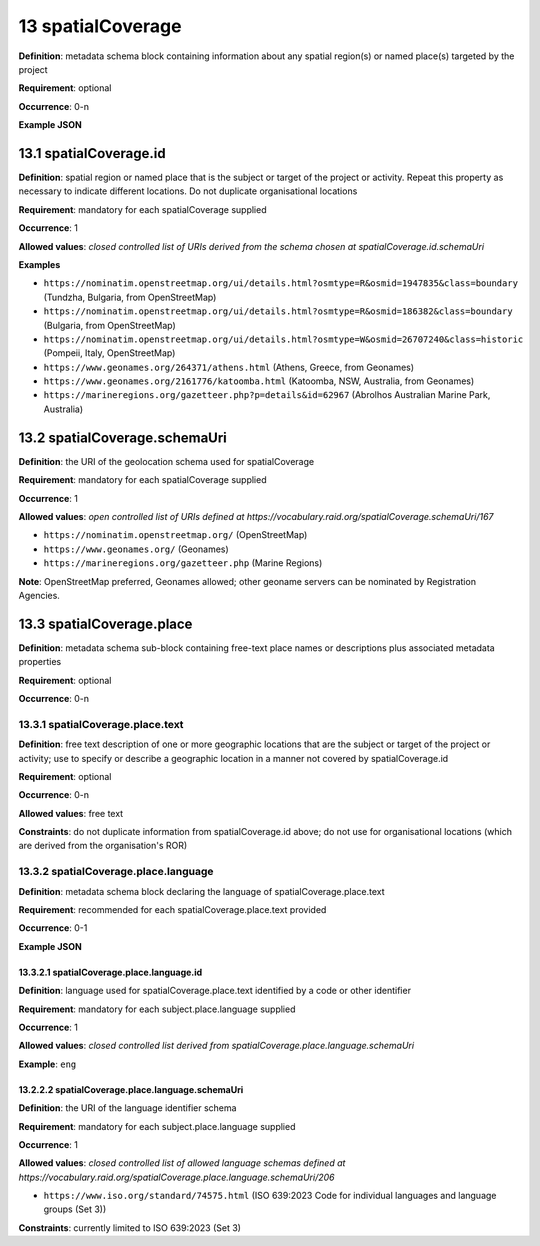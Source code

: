 .. autosummary::
   :toctree: generated

.. _13-spatialCoverage:

13 spatialCoverage
==================

**Definition**: metadata schema block containing information about any spatial region(s) or named place(s) targeted by the project

**Requirement**: optional

**Occurrence**: 0-n

**Example JSON**

.. _13.1-spatialCoverage.id:

13.1 spatialCoverage.id
-----------------------

**Definition**: spatial region or named place that is the subject or target of the project or activity. Repeat this property as necessary to indicate different locations. Do not duplicate organisational locations

**Requirement**: mandatory for each spatialCoverage supplied

**Occurrence**: 1

**Allowed values**: *closed controlled list of URIs derived from the schema chosen at spatialCoverage.id.schemaUri*

**Examples**

* ``https://nominatim.openstreetmap.org/ui/details.html?osmtype=R&osmid=1947835&class=boundary`` (Tundzha, Bulgaria, from OpenStreetMap)
* ``https://nominatim.openstreetmap.org/ui/details.html?osmtype=R&osmid=186382&class=boundary`` (Bulgaria, from OpenStreetMap)
* ``https://nominatim.openstreetmap.org/ui/details.html?osmtype=W&osmid=26707240&class=historic`` (Pompeii, Italy, OpenStreetMap)
* ``https://www.geonames.org/264371/athens.html`` (Athens, Greece, from Geonames)
* ``https://www.geonames.org/2161776/katoomba.html`` (Katoomba, NSW, Australia, from Geonames)
* ``https://marineregions.org/gazetteer.php?p=details&id=62967`` (Abrolhos Australian Marine Park, Australia)

.. _13.2-spatialCoverage.schemaUri:

13.2 spatialCoverage.schemaUri
------------------------------

**Definition**: the URI of the geolocation schema used for spatialCoverage

**Requirement**: mandatory for each spatialCoverage supplied

**Occurrence**: 1

**Allowed values**: *open controlled list of URIs defined at https://vocabulary.raid.org/spatialCoverage.schemaUri/167*

* ``https://nominatim.openstreetmap.org/`` (OpenStreetMap)
* ``https://www.geonames.org/`` (Geonames)
* ``https://marineregions.org/gazetteer.php`` (Marine Regions)

**Note**: OpenStreetMap preferred, Geonames allowed; other geoname servers can be nominated by Registration Agencies.

.. _13.3-spatialCoverage.place:

13.3 spatialCoverage.place
--------------------------

**Definition**: metadata schema sub-block containing free-text place names or descriptions plus associated metadata properties

**Requirement**: optional

**Occurrence**: 0-n

.. _13.3.1-spatialCoverage.place.text:

13.3.1 spatialCoverage.place.text
^^^^^^^^^^^^^^^^^^^^^^^^^^^^^^^^^

**Definition**: free text description of one or more geographic locations that are the subject or target of the project or activity; use to specify or describe a geographic location in a manner not covered by spatialCoverage.id

**Requirement**: optional

**Occurrence**: 0-n

**Allowed values**: free text

**Constraints**: do not duplicate information from spatialCoverage.id above; do not use for organisational locations (which are derived from the organisation's ROR)

.. _13.3.2-spatialCoverage.place.language:

13.3.2 spatialCoverage.place.language
^^^^^^^^^^^^^^^^^^^^^^^^^^^^^^^^^^^^^

**Definition**: metadata schema block declaring the language of spatialCoverage.place.text

**Requirement**: recommended for each spatialCoverage.place.text provided

**Occurrence**: 0-1

**Example JSON**

.. _13.3.2.1-spatialCoverage.place.language.id:

13.3.2.1 spatialCoverage.place.language.id
~~~~~~~~~~~~~~~~~~~~~~~~~~~~~~~~~~~~~~~~~~

**Definition**: language used for spatialCoverage.place.text identified by a code or other identifier

**Requirement**: mandatory for each subject.place.language supplied

**Occurrence**: 1

**Allowed values**: *closed controlled list derived from spatialCoverage.place.language.schemaUri*

**Example**: ``eng``

.. _13.2.2.2-spatialCoverage.place.language.schemaUri:

13.2.2.2 spatialCoverage.place.language.schemaUri
~~~~~~~~~~~~~~~~~~~~~~~~~~~~~~~~~~~~~~~~~~~~~~~~~

**Definition**: the URI of the language identifier schema

**Requirement**: mandatory for each subject.place.language supplied

**Occurrence**: 1

**Allowed values**: *closed controlled list of allowed language schemas defined at https://vocabulary.raid.org/spatialCoverage.place.language.schemaUri/206*

* ``https://www.iso.org/standard/74575.html`` (ISO 639:2023 Code for individual languages and language groups (Set 3))

**Constraints**: currently limited to ISO 639:2023 (Set 3)